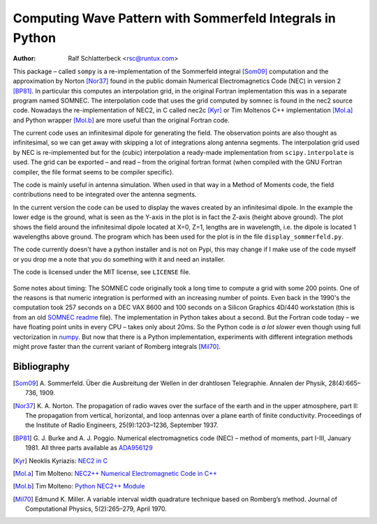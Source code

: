 Computing Wave Pattern with Sommerfeld Integrals in Python
==========================================================

:Author: Ralf Schlatterbeck <rsc@runtux.com>

.. |--| unicode:: U+2013   .. en dash

This package |--| called ``sompy`` is a re-implementation of the
Sommerfeld integral [Som09]_ computation and the approximation by
Norton [Nor37]_ found in the public domain Numerical Electromagnetics
Code (NEC) in version 2 [BP81]_. In particular this computes an
interpolation grid, in the original Fortran implementation this was in a
separate program named SOMNEC. The interpolation code that uses the grid
computed by somnec is found in the nec2 source code. Nowadays the
re-implementation of NEC2, in C called nec2c [Kyr]_ or Tim Moltenos C++
implementation [Mol.a]_ and Python wrapper [Mol.b]_ are more useful than
the original Fortran code.

The current code uses an infinitesimal dipole for generating the field.
The observation points are also thought as infinitesimal, so we can get
away with skipping a lot of integrations along antenna segments. The
interpolation grid used by NEC is re-implemented but for the (cubic)
interpolation a ready-made implementation from ``scipy.interpolate`` is
used. The grid can be exported |--| and read |--| from the original
fortran format (when compiled with the GNU Fortran compiler, the file
format seems to be compiler specific).

The code is mainly useful in antenna simulation. When used in that way
in a Method of Moments code, the field contributions need to be
integrated over the antenna segments.

In the current version the code can be used to display the waves created
by an infinitesimal dipole. In the example the lower edge is the ground,
what is seen as the Y-axis in the plot is in fact the Z-axis (height
above ground). The plot shows the field around the infinitesimal dipole
located at X=0, Z=1, lengths are in wavelength, i.e. the dipole is
located 1 wavelengths above ground. The program which has been used
for the plot is in the file ``display_sommerfeld.py``.

The code currently doesn't have a python installer and is not on Pypi,
this may change if I make use of the code myself or you drop me a note
that you do something with it and need an installer.

The code is licensed under the MIT license, see ``LICENSE`` file.

.. figure:: https://raw.githubusercontent.com/schlatterbeck/sompy/master/plot.png
    :align: center

Some notes about timing: The SOMNEC code originally took a long time to
compute a grid with some 200 points. One of the reasons is that numeric
integration is performed with an increasing number of points. Even back
in the 1990's the computation took 257 seconds on a DEC VAX 8600 and 100
seconds on a Silicon Graphics 4D/440 workstation (this is from an old
`SOMNEC readme`_ file). The implementation in Python takes about a
second. But the Fortran code today |--| we have floating point units in
every CPU |--| takes only about 20ms. So the Python code is *a lot
slower* even though using full vectorization in numpy_. But now that
there is a Python implementation, experiments with different integration
methods might prove faster than the current variant of Romberg
integrals [Mil70]_.

Bibliography
------------

.. [Som09] A. Sommerfeld. Über die Ausbreitung der Wellen in der
    drahtlosen Telegraphie. Annalen der Physik, 28(4):665–736, 1909.
.. [Nor37] K. A. Norton. The propagation of radio waves over the surface
    of the earth and in the upper atmosphere, part II: The propagation
    from vertical, horizontal, and loop antennas over a plane earth of
    finite conductivity. Proceedings of the Institute of Radio
    Engineers, 25(9):1203–1236, September 1937.
.. [BP81] G. J. Burke and A. J. Poggio. Numerical electromagnetics code
    (NEC) – method of moments, part I-III, January 1981. All three parts
    available as `ADA956129`_
.. [Kyr] Neoklis Kyriazis: `NEC2 in C`_
.. [Mol.a] Tim Molteno: `NEC2++ Numerical Electromagnetic Code in C++`_
.. [Mol.b] Tim Molteno: `Python NEC2++ Module`_
.. [Mil70] Edmund K. Miller. A variable interval width quadrature
    technique based on Romberg’s method. Journal of Computational
    Physics, 5(2):265–279, April 1970.

.. _`ADA956129`: https://apps.dtic.mil/sti/tr/pdf/ADA956129.pdf
.. _`NEC2++ Numerical Electromagnetic Code in C++`:
    https://github.com/tmolteno/necpp
.. _`Python NEC2++ Module`: https://pypi.org/project/PyNEC/
.. _`NEC2 in C`: https://github.com/KJ7LNW/nec2c
.. _`SOMNEC readme`: https://www.funet.fi/pub/ham/antenna/NEC/somnec_readme.txt
.. _numpy: https://numpy.org/

